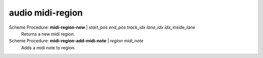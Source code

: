 ==================================
audio midi-region
==================================

Scheme Procedure: **midi-region-new** | *start_pos end_pos track_idx lane_idx idx_inside_lane*
   Returns a new midi region.


Scheme Procedure: **midi-region-add-midi-note** | *region midi_note*
   Adds a midi note to region.



